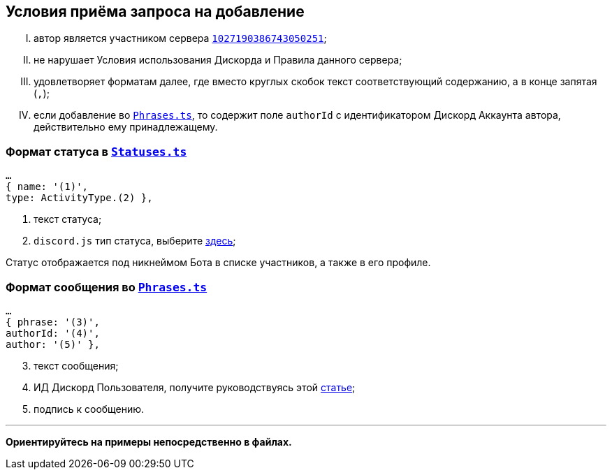 // код приглашения на сервер
:invitecode: 37QgjZrVFN

// ин сервера
:id: 1027190386743050251

// ин бота
:botid: 1076216587364876469


:discord: https://discord
:profiles: .com/users/
:invites: .gg/

:invite: {discord}{invites}{code}
:bot: {discord}{profiles}{botid}

:statuses: link:../Statuses.ts[Statuses.ts]
:phrases: link:../Phrases.ts[Phrases.ts]


:idarticle: https://support.discord.com/hc/ru/articles/206346498


== Условия приёма запроса на добавление

[upperroman]

. автор является участником сервера {invite}[`{id}`];

. не нарушает Условия использования Дискорда и Правила данного сервера;

. удовлетворяет форматам далее, где вместо круглых скобок текст соответствующий содержанию, а в конце запятая (`,`);

. если добавление во `{phrases}`, то содержит поле `authorId` с идентификатором Дискорд Аккаунта автора, действительно ему принадлежащему.


[#statuses]
=== Формат статуса в `{statuses}`

	…
	{ name: '(1)',
	type: ActivityType.(2) },

[start=1]
	. текст статуса;
	. `discord.js` тип статуса, выберите https://discord-api-types.dev/api/discord-api-types-v10/enum/ActivityType#Index[здесь];

Статус отображается под никнеймом Бота в списке участников, а также в его профиле.


[#phrases]
=== Формат сообщения во `{phrases}`

	…
	{ phrase: '(3)',
	authorId: '(4)',
	author: '(5)' },

[start=3]
	. текст сообщения;
	. ИД Дискорд Пользователя, получите руководствуясь этой https://support.discord.com/hc/ru/articles/206346498[статье];
	. подпись к сообщению.

---

*Ориентируйтесь на примеры непосредственно в файлах.*